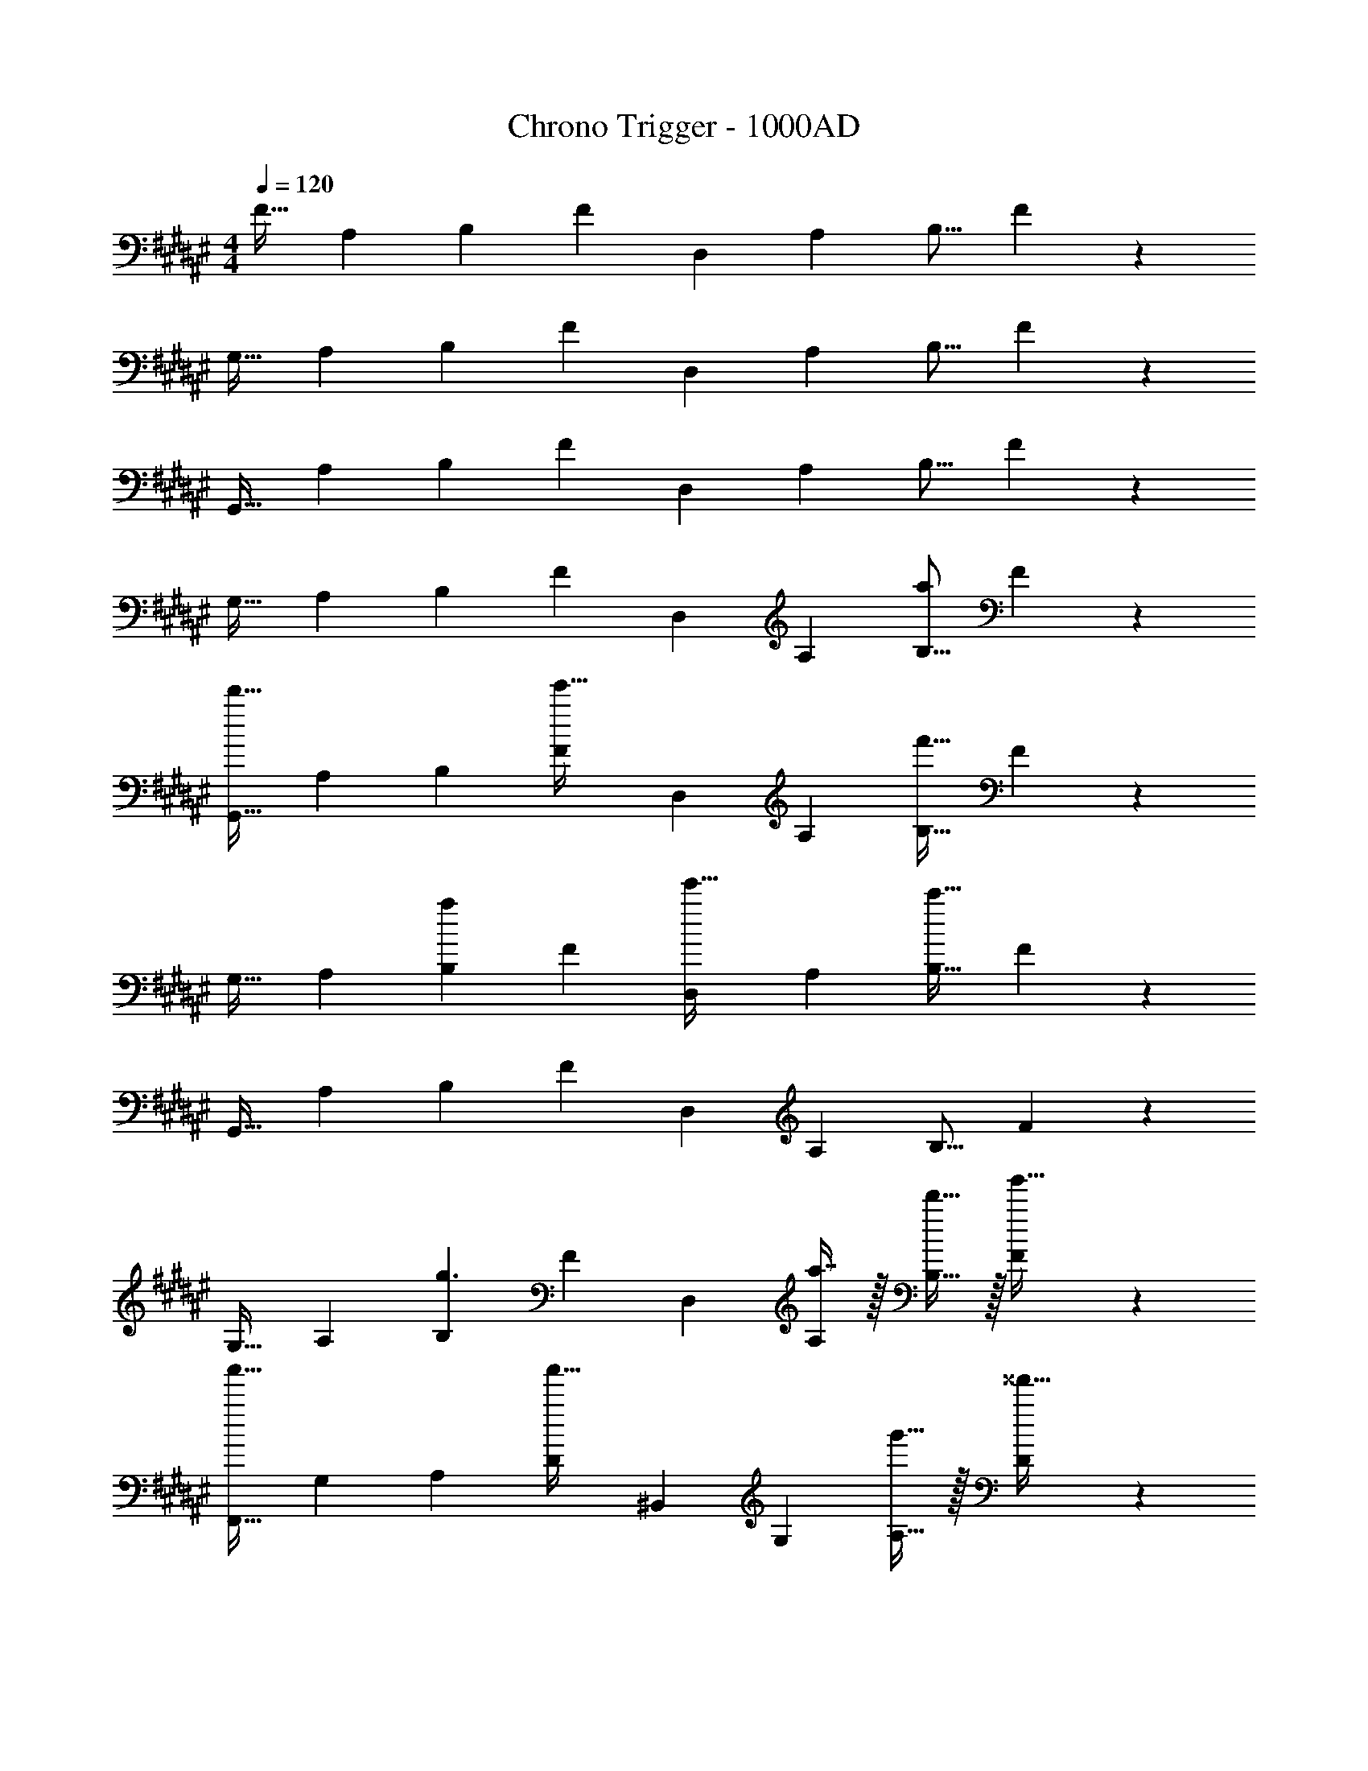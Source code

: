 X: 1
T: Chrono Trigger - 1000AD
Z: ABC Generated by Starbound Composer
L: 1/4
M: 4/4
Q: 1/4=120
K: F#
[z17/32F19/32] [z/A,53/96] [z/B,53/96] [z/F53/96] [z/D,121/224] [z15/32A,121/224] [z/B,9/16] F3/7 z/14 
[z17/32G,19/32] [z/A,53/96] [z/B,53/96] [z/F53/96] [z/D,121/224] [z15/32A,121/224] [z/B,9/16] F3/7 z/14 
[z17/32G,,19/32] [z/A,53/96] [z/B,53/96] [z/F53/96] [z/D,121/224] [z15/32A,121/224] [z/B,9/16] F3/7 z/14 
[z17/32G,19/32] [z/A,53/96] [z/B,53/96] [z/F53/96] [z/D,121/224] [z15/32A,121/224] [z/B,9/16a] F3/7 z/14 
[z17/32G,,19/32d'49/32] [z/A,53/96] [z/B,53/96] [z/F53/96e'47/32] [z/D,121/224] [z15/32A,121/224] [z/B,9/16f'65/32] F3/7 z/14 
[z17/32G,19/32] [z/A,53/96] [z/B,53/96a] [z/F53/96] [z/D,121/224e'31/32] [z15/32A,121/224] [z/B,9/16c'193/32] F3/7 z/14 
[z17/32G,,19/32] [z/A,53/96] [z/B,53/96] [z/F53/96] [z/D,121/224] [z15/32A,121/224] [z/B,9/16] F3/7 z/14 
[z17/32G,19/32] [z/A,53/96] [z/B,53/96g3/] [z/F53/96] [z/D,121/224] [a7/16A,121/224] z/32 [d'15/32B,9/16] z/32 [F3/7g'15/32] z/14 
[z17/32F,,19/32a'49/32] [z/G,53/96] [z/A,53/96] [z/D53/96a'47/32] [z/^B,,121/224] [z15/32G,121/224] [g'15/32A,9/16] z/32 [D3/7^^f'15/32] z/14 
[z17/32E,19/32d'321/32] [z/G,53/96] [z/A,53/96] [z/D53/96] [z/B,,121/224] [z15/32G,121/224] [z/A,9/16] D3/7 z/14 
[z17/32E,,19/32] [z/G,53/96] [z/A,53/96] [z/D53/96] [z/B,,121/224] [z15/32G,121/224] [z/A,9/16] D3/7 z/14 
[z17/32E,19/32] [z/G,53/96] [z/A,53/96] [z/D53/96] [z/B,,121/224] [z15/32G,121/224] [z/A,9/16a] D3/7 z/14 
[z17/32G,,19/32d'49/32] [z/A,53/96] [z/B,53/96] [z/F53/96e'47/32] [z/D,121/224] [z15/32A,121/224] [z/B,9/16^f'65/32] F3/7 z/14 
[z17/32G,19/32] [z/A,53/96] [z/B,53/96a] [z/F53/96] [z/D,121/224e'31/32] [z15/32A,121/224] [z/B,9/16c'193/32] F3/7 z/14 
[z17/32G,,19/32] [z/A,53/96] [z/B,53/96] [z/F53/96] [z/D,121/224] [z15/32A,121/224] [z/B,9/16] F3/7 z/14 
[z17/32G,19/32] [z/A,53/96] [z/B,53/96g3/] [z/F53/96] [z/D,121/224] [a7/16A,121/224] z/32 [d'15/32B,9/16] z/32 [F3/7g'15/32] z/14 
[z17/32F,,19/32a'49/32] [z/G,53/96] [z/A,53/96] [z/D53/96a'47/32] [z/B,,121/224] [z15/32G,121/224] [g'15/32A,9/16] z/32 [D3/7^^f'15/32] z/14 
[z17/32E,19/32d'8] [z/G,53/96] [z/A,53/96] [z/D53/96] [z/B,,121/224] [z15/32G,121/224] [z/A,9/16] D3/7 z/14 
[z17/32E,,19/32] [z/G,53/96] [z/A,53/96] [z/D53/96] [z/B,,121/224] [z15/32G,121/224] [z/A,9/16] D3/7 z/14 
[z17/32E,19/32] [z/G,53/96] [z/A,53/96] [z/D53/96] [z/B,,121/224] [z15/32G,121/224] [d'15/32A,9/16] z/32 [D3/7e'15/32] z/14 
[z17/32D,19/32^f'4] [z/F,53/96] [z/G,53/96] [z/D53/96] [z/=E,121/224] [z15/32F,121/224] [z/G,9/16] D3/7 z/14 
[z17/32=E,,19/32g'4] [z/F,53/96] [z/G,53/96] [z/D53/96] [z/E,121/224] [z15/32F,121/224] [z/G,9/16] D3/7 z/14 
[z17/32E,,19/32a'4] [z/F,53/96] [z/G,53/96] [z/D53/96] [z/E,121/224] [z15/32F,121/224] [z/G,9/16] D3/7 z/14 
[z17/32E,,19/32b'3] [z/F,53/96] [z/G,53/96] [z/D53/96] [z/E,121/224] [z15/32F,121/224] [z/G,9/16b'] D3/7 z/14 
[z17/32C19/32c''49/32] [z/^E,53/96] [z/F,53/96] [z/C53/96c''47/32] [z/D,121/224] [z15/32E,121/224] [^b'15/32F,9/16] z/32 [C3/7=b'15/32] z/14 
[z17/32D,,19/32a'321/32] [z/E,53/96] [z/F,53/96] [z/C53/96] [z/D,121/224] [z15/32E,121/224] [z/F,9/16] C3/7 z/14 
[z17/32D,,19/32] [z/E,53/96] [z/F,53/96] [z/C53/96] [z/D,121/224] [z15/32E,121/224] [z/F,9/16] C3/7 z/14 
[z17/32D,,19/32] [z/E,53/96] [z/F,53/96] [z/C53/96] [z/D,121/224d'31/32] [z15/32E,121/224] [z/F,9/16c'] C3/7 z/14 
[z17/32D,19/32d'4] [z/A,53/96] [z/B,53/96] [z/D53/96] [z/=B,,121/224] [z15/32A,121/224] [z/B,9/16] D3/7 z/14 
[z17/32E,,19/32f'3] [z/A,53/96] [z/B,53/96] [z/F53/96] [z/=E,121/224] [z15/32A,121/224] [z/B,9/16g'] F3/7 z/14 
[e'5/18D,,19/32] z/72 d'23/96 [z/G,53/96e'27/] [z/C53/96] [z/E53/96] [z/D,121/224] [z15/32G,121/224] [z/C9/16] E3/7 z/14 
[z17/32D,,19/32] [z/G,53/96] [z/C53/96] [z/E53/96] [z/D,121/224] [z15/32G,121/224] [z/C9/16] E3/7 z/14 
[z17/32D,,19/32] [z/G,53/96] [z/C53/96] [z/E53/96] [z/D,121/224] [z15/32G,121/224] [z/C9/16] E3/7 z/14 
[z17/32D,,19/32] [z/G,53/96] [z/C53/96] [z/E53/96] [z/D,121/224] [z15/32G,121/224] [z/C9/16A] E3/7 z/14 
[z17/32G,,19/32d'49/32] [z/A,53/96] [z/B,53/96] [z/F53/96e'47/32] [z/D,121/224] [z15/32A,121/224] [z/B,9/16f'65/32] F3/7 z/14 
[z17/32G,19/32] [z/A,53/96] [z/B,53/96a] [z/F53/96] [z/D,121/224e'31/32] [z15/32A,121/224] [z/B,9/16c'193/32] F3/7 z/14 
[z17/32G,,19/32] [z/A,53/96] [z/B,53/96] [z/F53/96] [z/D,121/224] [z15/32A,121/224] [z/B,9/16] F3/7 z/14 
[z17/32G,19/32] [z/A,53/96] [z/B,53/96g3/] [z/F53/96] [z/D,121/224] [a7/16A,121/224] z/32 [d'15/32B,9/16] z/32 [F3/7g'15/32] z/14 
[z17/32F,,19/32a'49/32] [z/G,53/96] [z/A,53/96] [z/D53/96a'47/32] [z/^B,,121/224] [z15/32G,121/224] [g'15/32A,9/16] z/32 [D3/7^^f'15/32] z/14 
[z17/32^E,19/32d'8] [z/G,53/96] [z/A,53/96] [z/D53/96] [z/B,,121/224] [z15/32G,121/224] [z/A,9/16] D3/7 z/14 
[z17/32^E,,19/32] [z/G,53/96] [z/A,53/96] [z/D53/96] [z/B,,121/224] [z15/32G,121/224] [z/A,9/16] D3/7 z/14 
[z17/32E,19/32] [z/G,53/96] [z/A,53/96] [z/D53/96] [z/B,,121/224] [z15/32G,121/224] [d'15/32A,9/16] z/32 [D3/7e'15/32] z/14 
[z17/32D,19/32^f'4] [z/F,53/96] [z/G,53/96] [z/D53/96] [z/=E,121/224] [z15/32F,121/224] [z/G,9/16] D3/7 z/14 
[z17/32=E,,19/32g'4] [z/F,53/96] [z/G,53/96] [z/D53/96] [z/E,121/224] [z15/32F,121/224] [z/G,9/16] D3/7 z/14 
[z17/32E,,19/32a'4] [z/F,53/96] [z/G,53/96] [z/D53/96] [z/E,121/224] [z15/32F,121/224] [z/G,9/16] D3/7 z/14 
[z17/32E,,19/32b'3] [z/F,53/96] [z/G,53/96] [z/D53/96] [z/E,121/224] [z15/32F,121/224] [z/G,9/16b'] D3/7 z/14 
[z17/32C19/32c''49/32] [z/^E,53/96] [z/F,53/96] [z/C53/96c''47/32] [z/D,121/224] [z15/32E,121/224] [^b'15/32F,9/16] z/32 [C3/7=b'15/32] z/14 
[z17/32D,,19/32a'321/32] [z/E,53/96] [z/F,53/96] [z/C53/96] [z/D,121/224] [z15/32E,121/224] [z/F,9/16] C3/7 z/14 
[z17/32D,,19/32] [z/E,53/96] [z/F,53/96] [z/C53/96] [z/D,121/224] [z15/32E,121/224] [z/F,9/16] C3/7 z/14 
[z17/32D,,19/32] [z/E,53/96] [z/F,53/96] [z/C53/96] [z/D,121/224d'31/32] [z15/32E,121/224] [z/F,9/16c'] C3/7 z/14 
[z17/32D,19/32d'4] [z/A,53/96] [z/B,53/96] [z/D53/96] [z/=B,,121/224] [z15/32A,121/224] [z/B,9/16] D3/7 z/14 
[z17/32E,,19/32f'3] [z/A,53/96] [z/B,53/96] [z/F53/96] [z/=E,121/224] [z15/32A,121/224] [z/B,9/16g'] F3/7 z/14 
[e'5/18D,,19/32] z/72 d'23/96 [z/G,53/96e'27/] [z/C53/96] [z/E53/96] [z/D,121/224] [z15/32G,121/224] [z/C9/16] E3/7 z/14 
[z17/32D,,19/32] [z/G,53/96] [z/C53/96] [z/E53/96] [z/D,121/224] [z15/32G,121/224] [z/C9/16] E3/7 z/14 
[z17/32D,,19/32] [z/G,53/96] [z/C53/96] [z/E53/96] [z/D,121/224] [z15/32G,121/224] [z/C9/16] E3/7 z/14 
[z17/32D,,19/32] [z/G,53/96] [z/C53/96] [z/E53/96] [z/D,121/224] [z15/32G,121/224] [z/C9/16A] E3/7 
